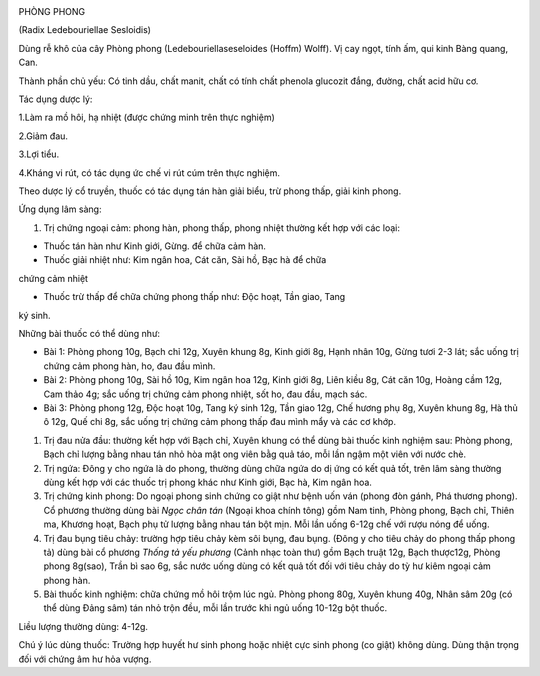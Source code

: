 |image0|

PHÒNG PHONG

(Radix Ledebouriellae Sesloidis)

Dùng rễ khô của cây Phòng phong (Ledebouriellaseseloides (Hoffm) Wolff).
Vị cay ngọt, tính ấm, qui kinh Bàng quang, Can.

Thành phần chủ yếu: Có tinh dầu, chất manit, chất có tính chất phenola
glucozit đắng, đường, chất acid hữu cơ.

Tác dụng dược lý:

1.Làm ra mồ hôi, hạ nhiệt (được chứng minh trên thực nghiệm)

2.Giảm đau.

3.Lợi tiểu.

4.Kháng vi rút, có tác dụng ức chế vi rút cúm trên thực nghiệm.

Theo dược lý cổ truyền, thuốc có tác dụng tán hàn giải biểu, trừ phong
thấp, giải kinh phong.

Ứng dụng lâm sàng:

#. Trị chứng ngoại cảm: phong hàn, phong thấp, phong nhiệt thường kết
   hợp với các loại:

+ Thuốc tán hàn như Kinh giới, Gừng. để chữa cảm hàn.

+ Thuốc giải nhiệt như: Kim ngân hoa, Cát căn, Sài hồ, Bạc hà để chữa
chứng cảm nhiệt

+ Thuốc trừ thấp để chữa chứng phong thấp như: Độc hoạt, Tần giao, Tang
ký sinh.

Những bài thuốc có thể dùng như:

-  Bài 1: Phòng phong 10g, Bạch chỉ 12g, Xuyên khung 8g, Kinh giới 8g,
   Hạnh nhân 10g, Gừng tươi 2-3 lát; sắc uống trị chứng cảm phong hàn,
   ho, đau đầu mình.
-  Bài 2: Phòng phong 10g, Sài hồ 10g, Kim ngân hoa 12g, Kinh giới 8g,
   Liên kiều 8g, Cát căn 10g, Hoàng cầm 12g, Cam thảo 4g; sắc uống trị
   chứng cảm phong nhiệt, sốt ho, đau đầu, mạch sác.
-  Bài 3: Phòng phong 12g, Độc hoạt 10g, Tang ký sinh 12g, Tần giao 12g,
   Chế hương phụ 8g, Xuyên khung 8g, Hà thủ ô 12g, Quế chi 8g, sắc uống
   trị chứng cảm phong thấp đau mình mẩy và các cơ khớp.

#. Trị đau nửa đầu: thường kết hợp với Bạch chỉ, Xuyên khung có thể dùng
   bài thuốc kinh nghiệm sau: Phòng phong, Bạch chỉ lượng bằng nhau tán
   nhỏ hòa mật ong viên bằg quả táo, mỗi lần ngậm một viên với nước chè.
#. Trị ngứa: Đông y cho ngứa là do phong, thường dùng chữa ngứa do dị
   ứng có kết quả tốt, trên lâm sàng thường dùng kết hợp với các thuốc
   trị phong khác như Kinh giới, Bạc hà, Kim ngân hoa.
#. Trị chứng kinh phong: Do ngoại phong sinh chứng co giật như bệnh uốn
   ván (phong đòn gánh, Phá thương phong). Cổ phương thường dùng bài
   *Ngọc chân tán* (Ngoại khoa chính tông) gồm Nam tinh, Phòng phong,
   Bạch chỉ, Thiên ma, Khương hoạt, Bạch phụ tử lượng bằng nhau tán bột
   mịn. Mỗi lần uống 6-12g chế với rượu nóng để uống.
#. Trị đau bụng tiêu chảy: trường hợp tiêu chảy kèm sôi bụng, đau bụng.
   (Đông y cho tiêu chảy do phong thấp phong tả) dùng bài cổ phương
   *Thống tả yếu phương* (Cảnh nhạc toàn thư) gồm Bạch truật 12g, Bạch
   thược12g, Phòng phong 8g(sao), Trần bì sao 6g, sắc nước uống dùng có
   kết quả tốt đối với tiêu chảy do tỳ hư kiêm ngoại cảm phong hàn.
#. Bài thuốc kinh nghiệm: chữa chứng mồ hôi trộm lúc ngủ. Phòng phong
   80g, Xuyên khung 40g, Nhân sâm 20g (có thể dùng Đảng sâm) tán nhỏ
   trộn đều, mỗi lần trước khi ngủ uống 10-12g bột thuốc.

Liều lượng thường dùng: 4-12g.

Chú ý lúc dùng thuốc: Trường hợp huyết hư sinh phong hoặc nhiệt cực sinh
phong (co giật) không dùng. Dùng thận trọng đối với chứng âm hư hỏa
vượng.

.. |image0| image:: PHONGPHONG.JPG
   :width: 50px
   :height: 50px
   :target: PHONGPHONG_.htm
